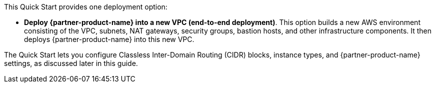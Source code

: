 // There are generally two deployment options. If additional are required, add them here

This Quick Start provides one deployment option:

* *Deploy {partner-product-name} into a new VPC (end-to-end deployment)*. This option builds a new AWS environment consisting of the VPC, subnets, NAT gateways, security groups, bastion hosts, and other infrastructure components. It then deploys {partner-product-name} into this new VPC.

The Quick Start lets you configure Classless Inter-Domain Routing (CIDR) blocks, instance types, and {partner-product-name} settings, as discussed later in this guide.
